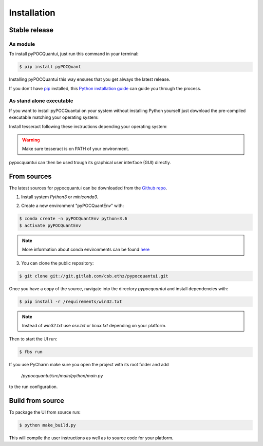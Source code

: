 .. highlight:: shell

============
Installation
============


Stable release
--------------
As module
^^^^^^^^^^


To install pyPOCQuantui, just run this command in your terminal:

.. code-block:: console

    $ pip install pyPOCQuant

Installing pyPOCQuantui this way ensures that you get always the latest release.

If you don't have `pip`_ installed, this `Python installation guide`_ can guide
you through the process.

.. _pip: https://pip.pypa.io
.. _Python installation guide: http://docs.python-guide.org/en/latest/starting/installation/

As stand alone executable
^^^^^^^^^^^^^^^^^^^^^^^^^^

If you want to install pyPOCQuantui on your system without installing Python yourself just download the
pre-compiled executable matching your operating system:

.. only:: html

    * `Download the latest in one portable for WINDOWS x64 systems <https://git.gitlab.com/csb.ethz/pypocquantui/releases/>`_
    * `Download the latest in one portable for MAC x64 systems <https://git.gitlab.com/csb.ethz/pypocquantui/releases/>`_
    * `Download the latest in one portable for LINUX x64 systems <https://git.gitlab.com/csb.ethz/pypocquantui/releases/>`_

Install tesseract following these instructions depending your operating system:

.. only:: html

    * `Download the latest version of tesseract <https://tesseract-ocr.github.io/tessdoc/Home.html>`_

.. warning::
    Make sure tesseract is on PATH of your environment.


pypocquantui can then be used trough its graphical user interface (GUI) directly. 


From sources
------------

The latest sources for pypocquantui can be downloaded from the `Github repo`_.

1. Install system `Python3` or `miniconda3`.

.. only:: html

    * `Download miniconda  <https://docs.conda.io/en/latest/miniconda.html>`_


   If you have other Python installations it is good practice to install everything new into a separate environment. Also such an environment  can be later used to create a snapshot of your installation and shared  with other to build exactly the identical environment.

2. Create a new environment "pyPOCQuantEnv" with:

.. code-block:: console

   $ conda create -n pyPOCQuantEnv python=3.6
   $ activate pyPOCQuantEnv

.. note::
   More information about conda environments can be found `here <https://docs.conda.io/projects/conda/en/latest/user-guide/tasks/manage-environments.html>`_

3. You can clone the public repository:

.. code-block:: console

    $ git clone git://git.gitlab.com/csb.ethz/pypocquantui.git

Once you have a copy of the source, navigate into the directory `pypocquantui` and install dependencies with:

.. code-block:: console

	$ pip install -r /requirements/win32.txt

.. note::
   Instead of `win32.txt` use `osx.txt` or `linux.txt` depending on your platform.

Then to start the UI run:

.. code-block:: console

    $ fbs run

If you use PyCharm make sure you open the project with its root folder and add 

 `/pypocquantui/src/main/python/main.py` 

to the run configuration.

Build from source
------------

To package the UI from source run:

.. code-block:: console

	$ python make_build.py
	
This will compile the user instructions as well as to source code for your platform.

.. _Github repo: https://git.gitlab.com/csb.ethz/pypocquantui.git